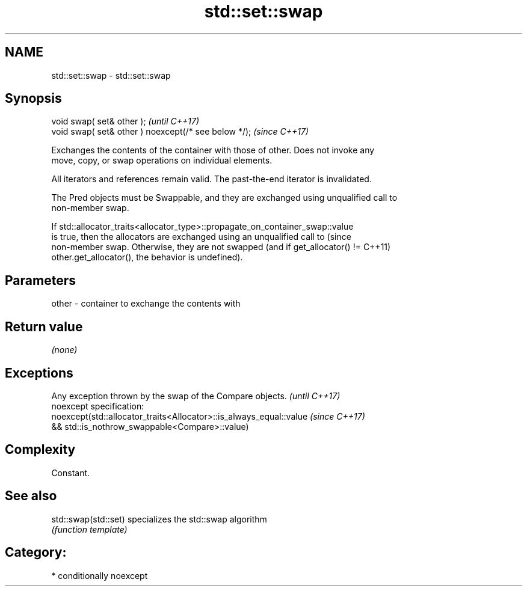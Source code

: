 .TH std::set::swap 3 "2020.11.17" "http://cppreference.com" "C++ Standard Libary"
.SH NAME
std::set::swap \- std::set::swap

.SH Synopsis
   void swap( set& other );                            \fI(until C++17)\fP
   void swap( set& other ) noexcept(/* see below */);  \fI(since C++17)\fP

   Exchanges the contents of the container with those of other. Does not invoke any
   move, copy, or swap operations on individual elements.

   All iterators and references remain valid. The past-the-end iterator is invalidated.

   The Pred objects must be Swappable, and they are exchanged using unqualified call to
   non-member swap.

   If std::allocator_traits<allocator_type>::propagate_on_container_swap::value
   is true, then the allocators are exchanged using an unqualified call to       (since
   non-member swap. Otherwise, they are not swapped (and if get_allocator() !=   C++11)
   other.get_allocator(), the behavior is undefined).

.SH Parameters

   other - container to exchange the contents with

.SH Return value

   \fI(none)\fP

.SH Exceptions

   Any exception thrown by the swap of the Compare objects.          \fI(until C++17)\fP
   noexcept specification:  
   noexcept(std::allocator_traits<Allocator>::is_always_equal::value \fI(since C++17)\fP
   && std::is_nothrow_swappable<Compare>::value)

.SH Complexity

   Constant.

.SH See also

   std::swap(std::set) specializes the std::swap algorithm
                       \fI(function template)\fP 

.SH Category:

     * conditionally noexcept
